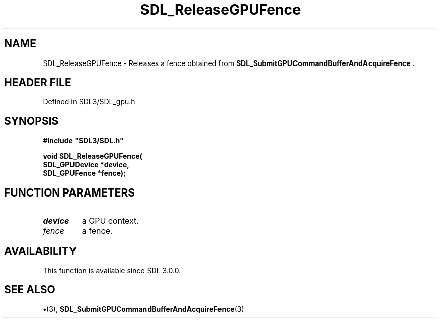 .\" This manpage content is licensed under Creative Commons
.\"  Attribution 4.0 International (CC BY 4.0)
.\"   https://creativecommons.org/licenses/by/4.0/
.\" This manpage was generated from SDL's wiki page for SDL_ReleaseGPUFence:
.\"   https://wiki.libsdl.org/SDL_ReleaseGPUFence
.\" Generated with SDL/build-scripts/wikiheaders.pl
.\"  revision SDL-preview-3.1.3
.\" Please report issues in this manpage's content at:
.\"   https://github.com/libsdl-org/sdlwiki/issues/new
.\" Please report issues in the generation of this manpage from the wiki at:
.\"   https://github.com/libsdl-org/SDL/issues/new?title=Misgenerated%20manpage%20for%20SDL_ReleaseGPUFence
.\" SDL can be found at https://libsdl.org/
.de URL
\$2 \(laURL: \$1 \(ra\$3
..
.if \n[.g] .mso www.tmac
.TH SDL_ReleaseGPUFence 3 "SDL 3.1.3" "Simple Directmedia Layer" "SDL3 FUNCTIONS"
.SH NAME
SDL_ReleaseGPUFence \- Releases a fence obtained from 
.BR SDL_SubmitGPUCommandBufferAndAcquireFence
\[char46]
.SH HEADER FILE
Defined in SDL3/SDL_gpu\[char46]h

.SH SYNOPSIS
.nf
.B #include \(dqSDL3/SDL.h\(dq
.PP
.BI "void SDL_ReleaseGPUFence(
.BI "    SDL_GPUDevice *device,
.BI "    SDL_GPUFence *fence);
.fi
.SH FUNCTION PARAMETERS
.TP
.I device
a GPU context\[char46]
.TP
.I fence
a fence\[char46]
.SH AVAILABILITY
This function is available since SDL 3\[char46]0\[char46]0\[char46]

.SH SEE ALSO
.BR \(bu (3),
.BR SDL_SubmitGPUCommandBufferAndAcquireFence (3)
